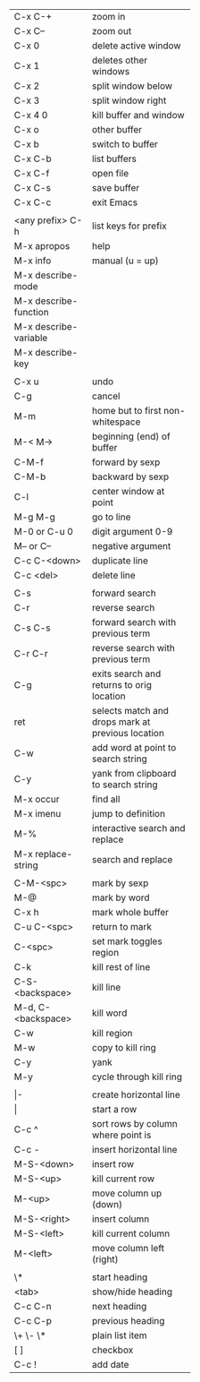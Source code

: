 #+HTML_HEAD: <style>body {font-size: xx-small;}</style>
#+OPTIONS: html-postamble:nil
#+TITLE:
| C-x C-+               | zoom in                                           |
| C-x C--               | zoom out                                          |
| C-x 0                 | delete active window                              |
| C-x 1                 | deletes other windows                             |
| C-x 2                 | split window below                                |
| C-x 3                 | split window right                                |
| C-x 4 0               | kill buffer and window                            |
| C-x o                 | other buffer                                      |
| C-x b                 | switch to buffer                                  |
| C-x C-b               | list buffers                                      |
| C-x C-f               | open file                                         |
| C-x C-s               | save buffer                                       |
| C-x C-c               | exit Emacs                                        |
|                       |                                                   |
| <any prefix> C-h      | list keys for prefix                              |
| M-x apropos           | help                                              |
| M-x info              | manual (u = up)                                   |
| M-x describe-mode     |                                                   |
| M-x describe-function |                                                   |
| M-x describe-variable |                                                   |
| M-x describe-key      |                                                   |
|                       |                                                   |
| C-x u                 | undo                                              |
| C-g                   | cancel                                            |
| M-m                   | home but to first non-whitespace                  |
| M-< M->               | beginning (end) of buffer                         |
| C-M-f                 | forward by sexp                                   |
| C-M-b                 | backward by sexp                                  |
| C-l                   | center window at point                            |
| M-g M-g               | go to line                                        |
| M-0 or C-u 0          | digit argument 0-9                                |
| M-- or C--            | negative argument                                 |
| C-c C-<down>          | duplicate line                                    |
| C-c <del>             | delete line                                       |
|                       |                                                   |
| C-s                   | forward search                                    |
| C-r                   | reverse search                                    |
| C-s C-s               | forward search with previous term                 |
| C-r C-r               | reverse search with previous term                 |
| C-g                   | exits search and returns to orig location         |
| ret                   | selects match and drops mark at previous location |
| C-w                   | add word at point to search string                |
| C-y                   | yank from clipboard to search string              |
| M-x occur             | find all                                          |
| M-x imenu             | jump to definition                                |
| M-%                   | interactive search and replace                    |
| M-x replace-string    | search and replace                                |
|                       |                                                   |
| C-M-<spc>             | mark by sexp                                      |
| M-@                   | mark by word                                      |
| C-x h                 | mark whole buffer                                 |
| C-u C-<spc>           | return to mark                                    |
| C-<spc>               | set mark toggles region                           |
| C-k                   | kill rest of line                                 |
| C-S-<backspace>       | kill line                                         |
| M-d, C-<backspace>    | kill word                                         |
| C-w                   | kill region                                       |
| M-w                   | copy to kill ring                                 |
| C-y                   | yank                                              |
| M-y                   | cycle through kill ring                           |
|                       |                                                   |
| \vert-                | create horizontal line                            |
| \vert                 | start a row                                       |
| C-c ^                 | sort rows by column where point is                |
| C-c -                 | insert horizontal line                            |
| M-S-<down>            | insert row                                        |
| M-S-<up>              | kill current row                                  |
| M-<up>                | move column up (down)                             |
| M-S-<right>           | insert column                                     |
| M-S-<left>            | kill current column                               |
| M-<left>              | move column left (right)                          |
|                       |                                                   |
| \*                    | start heading                                     |
| <tab>                 | show/hide heading                                 |
| C-c C-n               | next heading                                      |
| C-c C-p               | previous heading                                  |
| \+ \- \*              | plain list item                                   |
| [ ]                   | checkbox                                          |
| C-c !                 | add date                                          |
